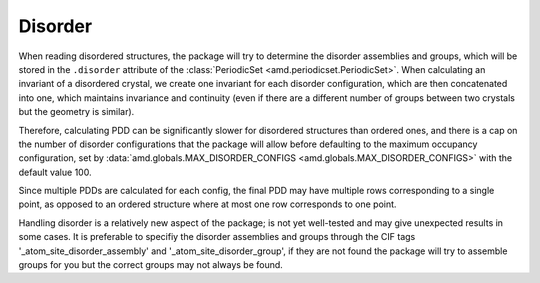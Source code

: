 Disorder
========

When reading disordered structures, the package will try to determine
the disorder assemblies and groups, which will be stored in the ``.disorder``
attribute of the :class:`PeriodicSet <amd.periodicset.PeriodicSet>`. When
calculating an invariant of a disordered crystal, we create one invariant
for each disorder configuration, which are then concatenated into one,
which maintains invariance and continuity (even if there are a different
number of groups between two crystals but the geometry is similar).

Therefore, calculating PDD can be significantly slower for disordered
structures than ordered ones, and there is a cap on the number of disorder
configurations that the package will allow before defaulting to the
maximum occupancy configuration, set by
:data:`amd.globals.MAX_DISORDER_CONFIGS <amd.globals.MAX_DISORDER_CONFIGS>`
with the default value 100.

Since multiple PDDs are calculated for each config, the final PDD may
have multiple rows corresponding to a single point, as opposed to an ordered
structure where at most one row corresponds to one point.

Handling disorder is a relatively new aspect of the package; is not yet
well-tested and may give unexpected results in some cases. It is preferable
to specifiy the disorder assemblies and groups through the CIF tags
'_atom_site_disorder_assembly' and '_atom_site_disorder_group', if they are
not found the package will try to assemble groups for you but the correct
groups may not always be found.
